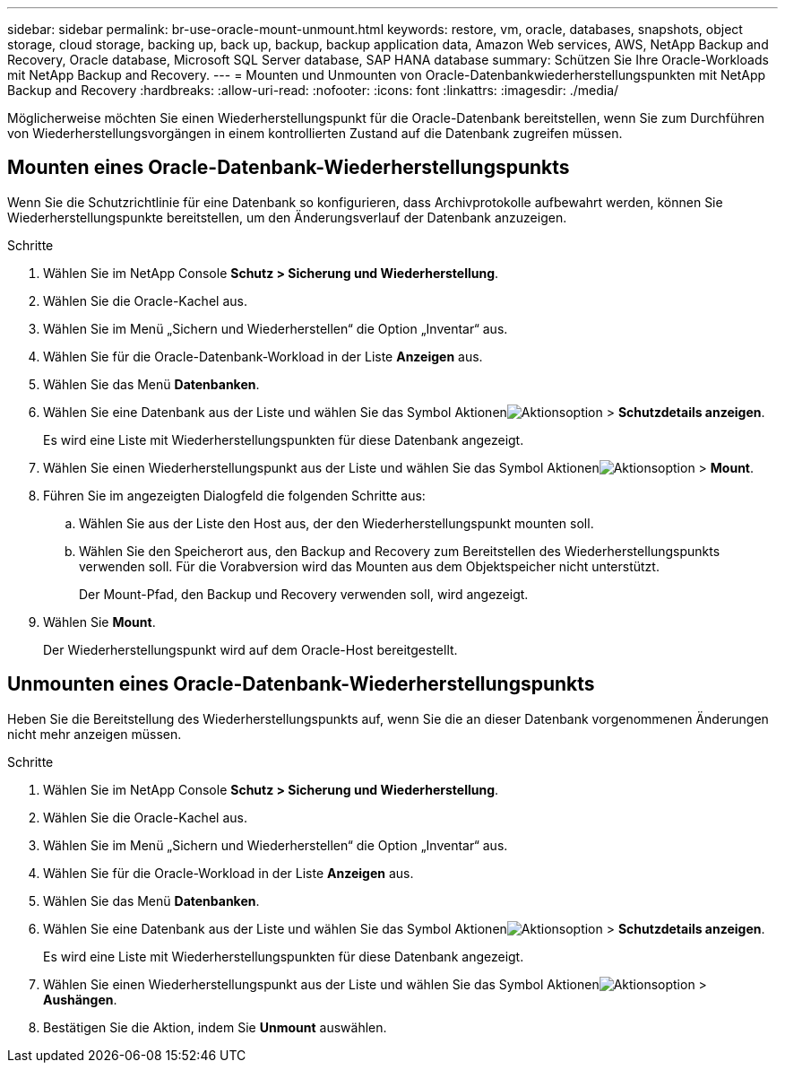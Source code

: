 ---
sidebar: sidebar 
permalink: br-use-oracle-mount-unmount.html 
keywords: restore, vm, oracle, databases, snapshots, object storage, cloud storage, backing up, back up, backup, backup application data, Amazon Web services, AWS, NetApp Backup and Recovery, Oracle database, Microsoft SQL Server database, SAP HANA database 
summary: Schützen Sie Ihre Oracle-Workloads mit NetApp Backup and Recovery. 
---
= Mounten und Unmounten von Oracle-Datenbankwiederherstellungspunkten mit NetApp Backup and Recovery
:hardbreaks:
:allow-uri-read: 
:nofooter: 
:icons: font
:linkattrs: 
:imagesdir: ./media/


[role="lead"]
Möglicherweise möchten Sie einen Wiederherstellungspunkt für die Oracle-Datenbank bereitstellen, wenn Sie zum Durchführen von Wiederherstellungsvorgängen in einem kontrollierten Zustand auf die Datenbank zugreifen müssen.



== Mounten eines Oracle-Datenbank-Wiederherstellungspunkts

Wenn Sie die Schutzrichtlinie für eine Datenbank so konfigurieren, dass Archivprotokolle aufbewahrt werden, können Sie Wiederherstellungspunkte bereitstellen, um den Änderungsverlauf der Datenbank anzuzeigen.

.Schritte
. Wählen Sie im NetApp Console *Schutz > Sicherung und Wiederherstellung*.
. Wählen Sie die Oracle-Kachel aus.
. Wählen Sie im Menü „Sichern und Wiederherstellen“ die Option „Inventar“ aus.
. Wählen Sie für die Oracle-Datenbank-Workload in der Liste *Anzeigen* aus.
. Wählen Sie das Menü *Datenbanken*.
. Wählen Sie eine Datenbank aus der Liste und wählen Sie das Symbol Aktionenimage:../media/icon-action.png["Aktionsoption"] > *Schutzdetails anzeigen*.
+
Es wird eine Liste mit Wiederherstellungspunkten für diese Datenbank angezeigt.

. Wählen Sie einen Wiederherstellungspunkt aus der Liste und wählen Sie das Symbol Aktionenimage:../media/icon-action.png["Aktionsoption"] > *Mount*.
. Führen Sie im angezeigten Dialogfeld die folgenden Schritte aus:
+
.. Wählen Sie aus der Liste den Host aus, der den Wiederherstellungspunkt mounten soll.
.. Wählen Sie den Speicherort aus, den Backup and Recovery zum Bereitstellen des Wiederherstellungspunkts verwenden soll.  Für die Vorabversion wird das Mounten aus dem Objektspeicher nicht unterstützt.
+
Der Mount-Pfad, den Backup und Recovery verwenden soll, wird angezeigt.



. Wählen Sie *Mount*.
+
Der Wiederherstellungspunkt wird auf dem Oracle-Host bereitgestellt.





== Unmounten eines Oracle-Datenbank-Wiederherstellungspunkts

Heben Sie die Bereitstellung des Wiederherstellungspunkts auf, wenn Sie die an dieser Datenbank vorgenommenen Änderungen nicht mehr anzeigen müssen.

.Schritte
. Wählen Sie im NetApp Console *Schutz > Sicherung und Wiederherstellung*.
. Wählen Sie die Oracle-Kachel aus.
. Wählen Sie im Menü „Sichern und Wiederherstellen“ die Option „Inventar“ aus.
. Wählen Sie für die Oracle-Workload in der Liste *Anzeigen* aus.
. Wählen Sie das Menü *Datenbanken*.
. Wählen Sie eine Datenbank aus der Liste und wählen Sie das Symbol Aktionenimage:../media/icon-action.png["Aktionsoption"] > *Schutzdetails anzeigen*.
+
Es wird eine Liste mit Wiederherstellungspunkten für diese Datenbank angezeigt.

. Wählen Sie einen Wiederherstellungspunkt aus der Liste und wählen Sie das Symbol Aktionenimage:../media/icon-action.png["Aktionsoption"] > *Aushängen*.
. Bestätigen Sie die Aktion, indem Sie *Unmount* auswählen.

